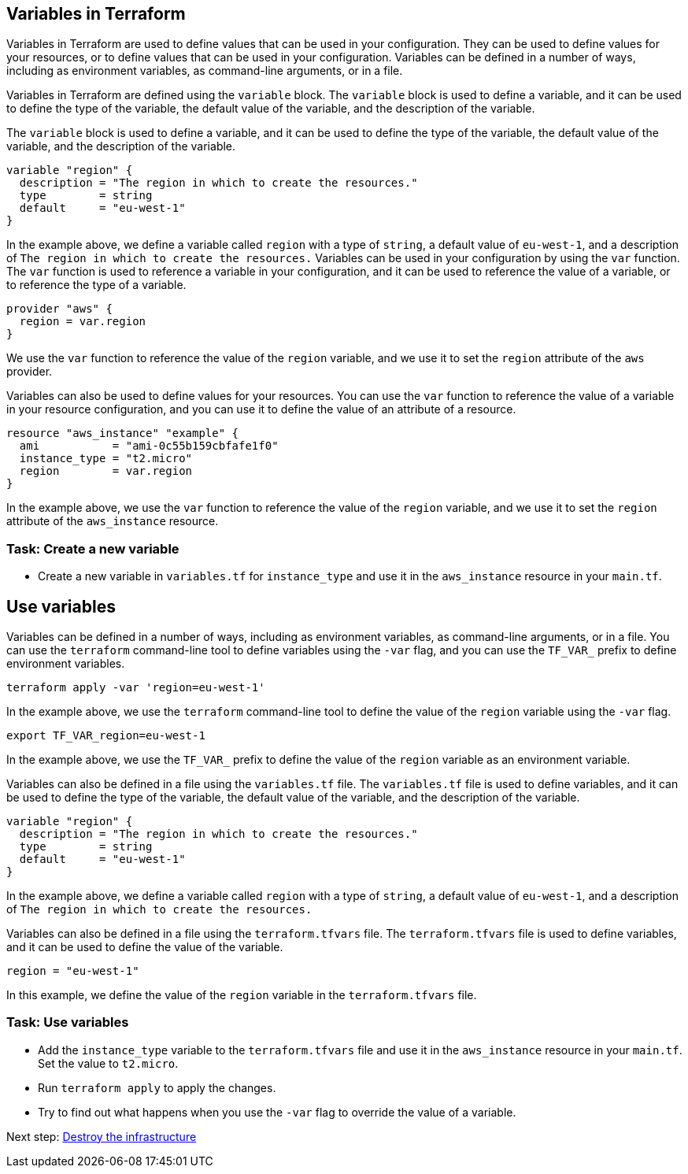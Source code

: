 == Variables in Terraform

Variables in Terraform are used to define values that can be used in your configuration. They can be used to define values for your resources, or to define values that can be used in your configuration. Variables can be defined in a number of ways, including as environment variables, as command-line arguments, or in a file.

Variables in Terraform are defined using the `variable` block. The `variable` block is used to define a variable, and it can be used to define the type of the variable, the default value of the variable, and the description of the variable.

The `variable` block is used to define a variable, and it can be used to define the type of the variable, the default value of the variable, and the description of the variable.

```hcl
variable "region" {
  description = "The region in which to create the resources."
  type        = string
  default     = "eu-west-1"
}
```

In the example above, we define a variable called `region` with a type of `string`, a default value of `eu-west-1`, and a description of `The region in which to create the resources.`
Variables can be used in your configuration by using the `var` function. The `var` function is used to reference a variable in your configuration, and it can be used to reference the value of a variable, or to reference the type of a variable.

```hcl
provider "aws" {
  region = var.region
}
```

We use the `var` function to reference the value of the `region` variable, and we use it to set the `region` attribute of the `aws` provider.

Variables can also be used to define values for your resources. You can use the `var` function to reference the value of a variable in your resource configuration, and you can use it to define the value of an attribute of a resource.

```hcl
resource "aws_instance" "example" {
  ami           = "ami-0c55b159cbfafe1f0"
  instance_type = "t2.micro"
  region        = var.region
}
```

In the example above, we use the `var` function to reference the value of the `region` variable, and we use it to set the `region` attribute of the `aws_instance` resource.

=== Task: Create a new variable
* Create a new variable in `variables.tf` for `instance_type` and use it in the `aws_instance` resource in your `main.tf`.


== Use variables
Variables can be defined in a number of ways, including as environment variables, as command-line arguments, or in a file. You can use the `terraform` command-line tool to define variables using the `-var` flag, and you can use the `TF_VAR_` prefix to define environment variables.

```bash
terraform apply -var 'region=eu-west-1'
```

In the example above, we use the `terraform` command-line tool to define the value of the `region` variable using the `-var` flag.

```bash
export TF_VAR_region=eu-west-1
```

In the example above, we use the `TF_VAR_` prefix to define the value of the `region` variable as an environment variable.

Variables can also be defined in a file using the `variables.tf` file. The `variables.tf` file is used to define variables, and it can be used to define the type of the variable, the default value of the variable, and the description of the variable.

```hcl

variable "region" {
  description = "The region in which to create the resources."
  type        = string
  default     = "eu-west-1"
}
```

In the example above, we define a variable called `region` with a type of `string`, a default value of `eu-west-1`, and a description of `The region in which to create the resources.`

Variables can also be defined in a file using the `terraform.tfvars` file. The `terraform.tfvars` file is used to define variables, and it can be used to define the value of the variable.

```hcl
region = "eu-west-1"
```

In this example, we define the value of the `region` variable in the `terraform.tfvars` file.

=== Task: Use variables
* Add the `instance_type` variable to the `terraform.tfvars` file and use it in the `aws_instance` resource in your `main.tf`. Set the value to `t2.micro`.
* Run `terraform apply` to apply the changes.
* Try to find out what happens when you use the `-var` flag to override the value of a variable.

Next step:
link:06_destroy.adoc[Destroy the infrastructure]
